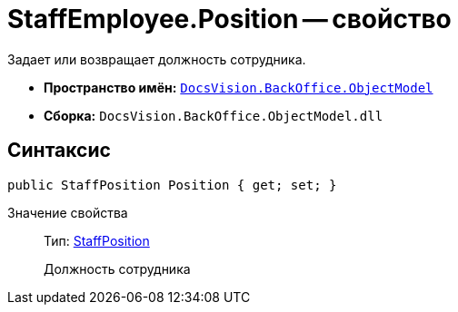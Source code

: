 = StaffEmployee.Position -- свойство

Задает или возвращает должность сотрудника.

* *Пространство имён:* `xref:api/DocsVision/Platform/ObjectModel/ObjectModel_NS.adoc[DocsVision.BackOffice.ObjectModel]`
* *Сборка:* `DocsVision.BackOffice.ObjectModel.dll`

== Синтаксис

[source,csharp]
----
public StaffPosition Position { get; set; }
----

Значение свойства::
Тип: xref:api/DocsVision/BackOffice/ObjectModel/StaffPosition_CL.adoc[StaffPosition]
+
Должность сотрудника
